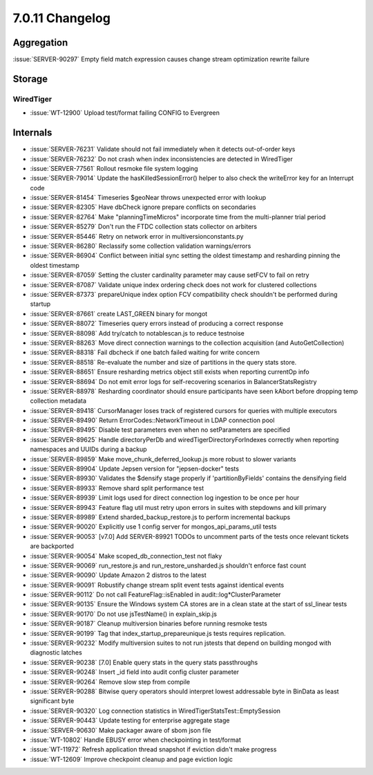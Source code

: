 .. _7.0.11-changelog:

7.0.11 Changelog
----------------

Aggregation
~~~~~~~~~~~

:issue:`SERVER-90297` Empty field match expression causes change stream
optimization rewrite failure

Storage
~~~~~~~


WiredTiger
``````````

- :issue:`WT-12900` Upload test/format failing CONFIG to Evergreen

Internals
~~~~~~~~~

- :issue:`SERVER-76231` Validate should not fail immediately when it
  detects out-of-order keys
- :issue:`SERVER-76232` Do not crash when index inconsistencies are
  detected in WiredTiger
- :issue:`SERVER-77561` Rollout resmoke file system logging
- :issue:`SERVER-79014` Update the hasKilledSessionError() helper to
  also check the writeError key for an Interrupt code
- :issue:`SERVER-81454` Timeseries $geoNear throws unexpected error with
  lookup
- :issue:`SERVER-82305` Have dbCheck ignore prepare conflicts on
  secondaries
- :issue:`SERVER-82764` Make "planningTimeMicros" incorporate time from
  the multi-planner trial period
- :issue:`SERVER-85279` Don't run the FTDC collection stats collector on
  arbiters
- :issue:`SERVER-85446` Retry on network error in
  multiversionconstants.py
- :issue:`SERVER-86280` Reclassify some collection validation
  warnings/errors
- :issue:`SERVER-86904` Conflict between initial sync setting the oldest
  timestamp and resharding pinning the oldest timestamp
- :issue:`SERVER-87059` Setting the cluster cardinality parameter may
  cause setFCV to fail on retry
- :issue:`SERVER-87087` Validate unique index ordering check does not
  work for clustered collections
- :issue:`SERVER-87373` prepareUnique index option FCV compatibility
  check shouldn't be performed during startup
- :issue:`SERVER-87661` create LAST_GREEN binary for mongot
- :issue:`SERVER-88072` Timeseries query errors instead of producing a
  correct response
- :issue:`SERVER-88098` Add try/catch to notablescan.js to reduce
  testnoise
- :issue:`SERVER-88263` Move direct connection warnings to the
  collection acquisition (and AutoGetCollection)
- :issue:`SERVER-88318` Fail dbcheck if one batch failed waiting for
  write concern
- :issue:`SERVER-88518` Re-evaluate the number and size of partitions in
  the query stats store.
- :issue:`SERVER-88651` Ensure resharding metrics object still exists
  when reporting currentOp info
- :issue:`SERVER-88694` Do not emit error logs for self-recovering
  scenarios in BalancerStatsRegistry
- :issue:`SERVER-88978` Resharding coordinator should ensure
  participants have seen kAbort before dropping temp collection metadata
- :issue:`SERVER-89418` CursorManager loses track of registered cursors
  for queries with multiple executors
- :issue:`SERVER-89490` Return ErrorCodes::NetworkTimeout in LDAP
  connection pool
- :issue:`SERVER-89495` Disable test parameters even when no
  setParameters are specified
- :issue:`SERVER-89625` Handle directoryPerDb and
  wiredTigerDirectoryForIndexes correctly when reporting namespaces and
  UUIDs during a backup
- :issue:`SERVER-89859` Make move_chunk_deferred_lookup.js more robust
  to slower variants
- :issue:`SERVER-89904` Update Jepsen version for "jepsen-docker" tests
- :issue:`SERVER-89930` Validates the $densify stage properly if
  'partitionByFields' contains the densifying field
- :issue:`SERVER-89933` Remove shard split performance test
- :issue:`SERVER-89939` Limit logs used for direct connection log
  ingestion to be once per hour
- :issue:`SERVER-89943` Feature flag util must retry upon errors in
  suites with stepdowns and kill primary
- :issue:`SERVER-89989` Extend sharded_backup_restore.js to perform
  incremental backups
- :issue:`SERVER-90020` Explicitly use 1 config server for
  mongos_api_params_util tests
- :issue:`SERVER-90053` [v7.0] Add SERVER-89921 TODOs to uncomment parts
  of the tests once relevant tickets are backported
- :issue:`SERVER-90054` Make scoped_db_connection_test not flaky
- :issue:`SERVER-90069` run_restore.js and run_restore_unsharded.js
  shouldn't enforce fast count
- :issue:`SERVER-90090` Update Amazon 2 distros to the latest
- :issue:`SERVER-90091` Robustify change stream split event tests
  against identical events
- :issue:`SERVER-90112` Do not call FeatureFlag::isEnabled in
  audit::log*ClusterParameter
- :issue:`SERVER-90135` Ensure the Windows system CA stores are in a
  clean state at the start of ssl_linear tests
- :issue:`SERVER-90170` Do not use jsTestName() in explain_skip.js
- :issue:`SERVER-90187` Cleanup multiversion binaries before running
  resmoke tests
- :issue:`SERVER-90199` Tag that index_startup_prepareunique.js tests
  requires replication.
- :issue:`SERVER-90232` Modify multiversion suites to not run jstests
  that depend on building mongod with diagnostic latches
- :issue:`SERVER-90238` [7.0] Enable query stats in the query stats
  passthroughs
- :issue:`SERVER-90248` Insert _id field into audit config cluster
  parameter
- :issue:`SERVER-90264` Remove slow step from compile
- :issue:`SERVER-90288` Bitwise query operators should interpret lowest
  addressable byte in BinData as least significant byte
- :issue:`SERVER-90320` Log connection statistics in
  WiredTigerStatsTest::EmptySession
- :issue:`SERVER-90443` Update testing for enterprise aggregate stage
- :issue:`SERVER-90630` Make packager aware of sbom json file
- :issue:`WT-10802` Handle EBUSY error when checkpointing in test/format
- :issue:`WT-11972` Refresh application thread snapshot if eviction
  didn't make progress
- :issue:`WT-12609` Improve checkpoint cleanup and page eviction logic

